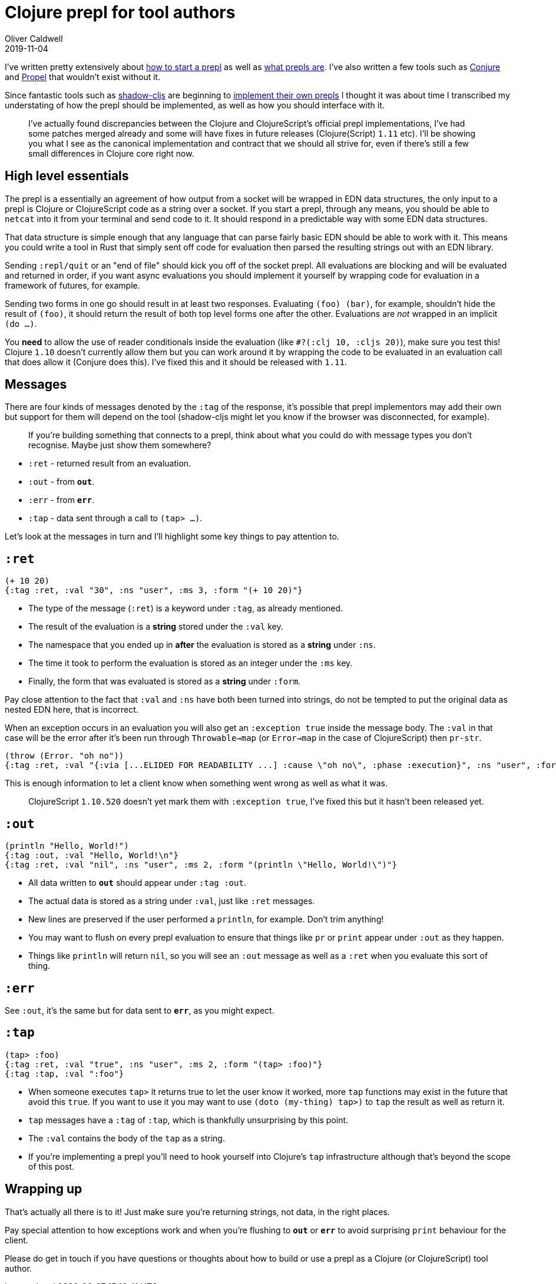 = Clojure prepl for tool authors
Oliver Caldwell
2019-11-04

I've written pretty extensively about https://oli.me.uk/repling-into-projects-with-prepl-and-propel/[how to start a prepl] as well as https://oli.me.uk/clojure-socket-prepl-cookbook/[what prepls are]. I've also written a few tools such as https://github.com/Olical/conjure[Conjure] and https://github.com/Olical/propel[Propel] that wouldn't exist without it.

Since fantastic tools such as https://github.com/thheller/shadow-cljs[shadow-cljs] are beginning to https://github.com/thheller/shadow-cljs/issues/508[implement their own prepls] I thought it was about time I transcribed my understating of how the prepl should be implemented, as well as how you should interface with it.

____
I've actually found discrepancies between the Clojure and ClojureScript's official prepl implementations, I've had some patches merged already and some will have fixes in future releases (Clojure(Script) `1.11` etc). I'll be showing you what I see as the canonical implementation and contract that we should all strive for, even if there's still a few small differences in Clojure core right now.
____

== High level essentials

The prepl is a essentially an agreement of how output from a socket will be wrapped in EDN data structures, the only input to a prepl is Clojure or ClojureScript code as a string over a socket. If you start a prepl, through any means, you should be able to `netcat` into it from your terminal and send code to it. It should respond in a predictable way with some EDN data structures.

That data structure is simple enough that any language that can parse fairly basic EDN should be able to work with it. This means you could write a tool in Rust that simply sent off code for evaluation then parsed the resulting strings out with an EDN library.

Sending `:repl/quit` or an "end of file" should kick you off of the socket prepl. All evaluations are blocking and will be evaluated and returned in order, if you want async evaluations you should implement it yourself by wrapping code for evaluation in a framework of futures, for example.

Sending two forms in one go should result in at least two responses. Evaluating `(foo) (bar)`, for example, shouldn't hide the result of `(foo)`, it should return the result of both top level forms one after the other. Evaluations are _not_ wrapped in an implicit `(do ...)`.

You *need* to allow the use of reader conditionals inside the evaluation (like `#?(:clj 10, :cljs 20)`), make sure you test this! Clojure `1.10` doesn't currently allow them but you can work around it by wrapping the code to be evaluated in an evaluation call that does allow it (Conjure does this). I've fixed this and it should be released with `1.11`.

== Messages

There are four kinds of messages denoted by the `:tag` of the response, it's possible that prepl implementors may add their own but support for them will depend on the tool (shadow-cljs might let you know if the browser was disconnected, for example).

____
If you're building something that connects to a prepl, think about what you could do with message types you don't recognise. Maybe just show them somewhere?
____

 * `:ret` - returned result from an evaluation.
 * `:out` - from `*out*`.
 * `:err` - from `*err*`.
 * `:tap` - data sent through a call to `(tap> ...)`.

Let's look at the messages in turn and I'll highlight some key things to pay attention to.

== `:ret`

[source,clojure]
----
(+ 10 20)
{:tag :ret, :val "30", :ns "user", :ms 3, :form "(+ 10 20)"}
----

 * The type of the message (`:ret`) is a keyword under `:tag`, as already mentioned.
 * The result of the evaluation is a *string* stored under the `:val` key.
 * The namespace that you ended up in *after* the evaluation is stored as a *string* under `:ns`.
 * The time it took to perform the evaluation is stored as an integer under the `:ms` key.
 * Finally, the form that was evaluated is stored as a *string* under `:form`.

Pay close attention to the fact that `:val` and `:ns` have both been turned into strings, do not be tempted to put the original data as nested EDN here, that is incorrect.

When an exception occurs in an evaluation you will also get an `:exception true` inside the message body. The `:val` in that case will be the error after it's been run through `Throwable->map` (or `Error->map` in the case of ClojureScript) then `pr-str`.

[source,clojure]
----
(throw (Error. "oh no"))
{:tag :ret, :val "{:via [...ELIDED FOR READABILITY ...] :cause \"oh no\", :phase :execution}", :ns "user", :form "(throw (Error. \"oh no\"))", :exception true}
----

This is enough information to let a client know when something went wrong as well as what it was.

____
ClojureScript `1.10.520` doesn't yet mark them with `:exception true`, I've fixed this but it hasn't been released yet.
____

== `:out`

[source,clojure]
----
(println "Hello, World!")
{:tag :out, :val "Hello, World!\n"}
{:tag :ret, :val "nil", :ns "user", :ms 2, :form "(println \"Hello, World!\")"}
----

 * All data written to `*out*` should appear under `:tag :out`.
 * The actual data is stored as a string under `:val`, just like `:ret` messages.
 * New lines are preserved if the user performed a `println`, for example. Don't trim anything!
 * You may want to flush on every prepl evaluation to ensure that things like `pr` or `print` appear under `:out` as they happen.
 * Things like `println` will return `nil`, so you will see an `:out` message as well as a `:ret` when you evaluate this sort of thing.

== `:err`

See `:out`, it's the same but for data sent to `*err*`, as you might expect.

== `:tap`

[source,clojure]
----
(tap> :foo)
{:tag :ret, :val "true", :ns "user", :ms 2, :form "(tap> :foo)"}
{:tag :tap, :val ":foo"}
----

 * When someone executes `tap>` it returns true to let the user know it worked, more `tap` functions may exist in the future that avoid this `true`. If you want to use it you may want to use `(doto (my-thing) tap>)` to `tap` the result as well as return it.
 * `tap` messages have a `:tag` of `:tap`, which is thankfully unsurprising by this point.
 * The `:val` contains the body of the `tap` as a string.
 * If you're implementing a prepl you'll need to hook yourself into Clojure's `tap` infrastructure although that's beyond the scope of this post.

== Wrapping up

That's actually all there is to it! Just make sure you're returning strings, not data, in the right places.

Pay special attention to how exceptions work and when you're flushing to `*out*` or `*err*` to avoid surprising `print` behaviour for the client.

Please do get in touch if you have questions or thoughts about how to build or use a prepl as a Clojure (or ClojureScript) tool author.
